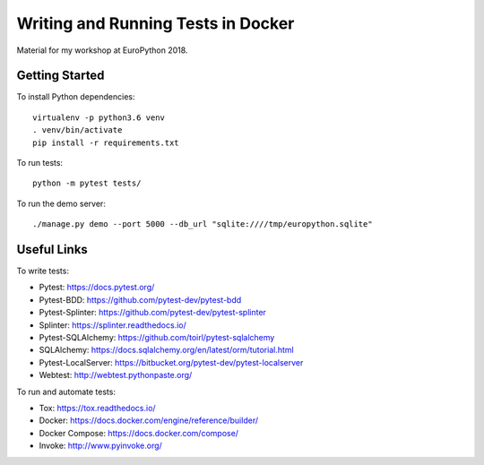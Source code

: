 ===================================
Writing and Running Tests in Docker
===================================

Material for my workshop at EuroPython 2018.

.. image:: https://travis-ci.org/arugifa/ep2018-workshop.svg?branch=master
    :target: https://travis-ci.org/arugifa/ep2018-workshop

Getting Started
===============

To install Python dependencies::

    virtualenv -p python3.6 venv
    . venv/bin/activate
    pip install -r requirements.txt

To run tests::

    python -m pytest tests/

To run the demo server::

    ./manage.py demo --port 5000 --db_url "sqlite:////tmp/europython.sqlite"


Useful Links
============

To write tests:

- Pytest: https://docs.pytest.org/
- Pytest-BDD: https://github.com/pytest-dev/pytest-bdd
- Pytest-Splinter: https://github.com/pytest-dev/pytest-splinter
- Splinter: https://splinter.readthedocs.io/
- Pytest-SQLAlchemy: https://github.com/toirl/pytest-sqlalchemy
- SQLAlchemy: https://docs.sqlalchemy.org/en/latest/orm/tutorial.html
- Pytest-LocalServer: https://bitbucket.org/pytest-dev/pytest-localserver
- Webtest: http://webtest.pythonpaste.org/

To run and automate tests:

- Tox: https://tox.readthedocs.io/
- Docker: https://docs.docker.com/engine/reference/builder/
- Docker Compose: https://docs.docker.com/compose/
- Invoke: http://www.pyinvoke.org/
